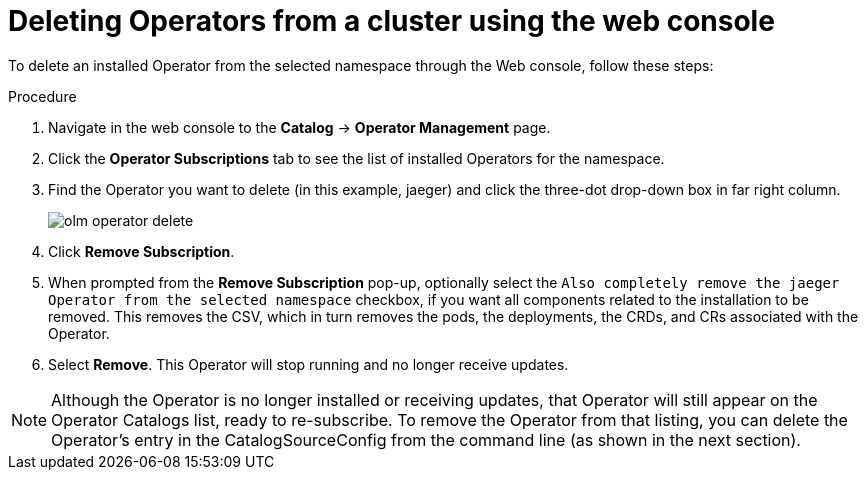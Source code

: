 // Module included in the following assemblies:
//
// * applications/operators/olm-adding-operators-to-cluster.adoc

[id='olm-deleting-operators-from-a-cluster-using-web-console-{context}']
= Deleting Operators from a cluster using the web console

To delete an installed Operator from the selected namespace through the Web console, follow these steps:

.Procedure

. Navigate in the web console to the *Catalog* → *Operator Management* page.
. Click the *Operator Subscriptions* tab to see the list of installed Operators
for the namespace.
. Find the Operator you want to delete (in this example, jaeger) and click
the three-dot drop-down box in far right column.
+
image::olm-operator-delete.png[]

. Click *Remove Subscription*.
. When prompted from the *Remove Subscription* pop-up, optionally select the
`Also completely remove the jaeger Operator from the selected namespace`
checkbox, if you want all components related to the installation to be removed.
This removes the CSV, which in turn removes the pods, the deployments, the
CRDs, and CRs associated with the Operator.
. Select *Remove*. This Operator will stop running and no longer receive updates.

[NOTE]
====
Although the Operator is no longer installed or receiving updates, that
Operator will still appear on the Operator Catalogs list, ready to re-subscribe. To remove the Operator from that
listing, you can delete the Operator's entry in the CatalogSourceConfig
from the command line (as shown in the next section).
====
